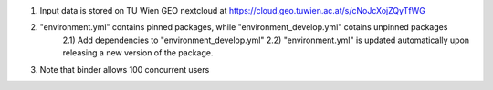 1) Input data is stored on TU Wien GEO nextcloud at https://cloud.geo.tuwien.ac.at/s/cNoJcXojZQyTfWG
2) "environment.yml" contains pinned packages, while "environment_develop.yml" cotains unpinned packages
    2.1) Add dependencies to "environment_develop.yml"
    2.2) "environment.yml" is updated automatically upon releasing a new version of the package.
3) Note that binder allows 100 concurrent users
